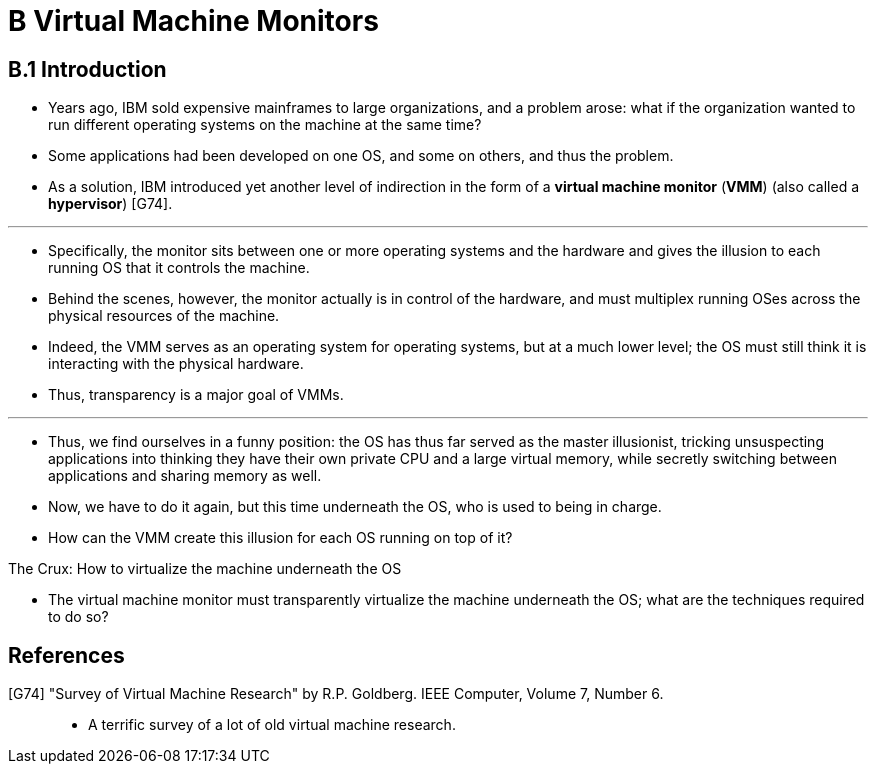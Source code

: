 = B Virtual Machine Monitors

== B.1 Introduction

* Years ago, IBM sold expensive mainframes to large organizations, and a
  problem arose: what if the organization wanted to run different operating
  systems on the machine at the same time?
* Some applications had been developed on one OS, and some on others, and thus
  the problem.
* As a solution, IBM introduced yet another level of indirection in the form
  of a *virtual machine monitor* (*VMM*) (also called a *hypervisor*) [G74].

'''

* Specifically, the monitor sits between one or more operating systems and the
  hardware and gives the illusion to each running OS that it controls the
  machine.
* Behind the scenes, however, the monitor actually is in control of the
  hardware, and must multiplex running OSes across the physical resources of
  the machine.
* Indeed, the VMM serves as an operating system for operating systems, but at
  a much lower level; the OS must still think it is interacting with the
  physical hardware.
* Thus, transparency is a major goal of VMMs.

'''

* Thus, we find ourselves in a funny position: the OS has thus far served as
  the master illusionist, tricking unsuspecting applications into thinking
  they have their own private CPU and a large virtual memory, while secretly
  switching between applications and sharing memory as well.
* Now, we have to do it again, but this time underneath the OS, who is used to
  being in charge.
* How can the VMM create this illusion for each OS running on top of it?

.The Crux: How to virtualize the machine underneath the OS
****
* The virtual machine monitor must transparently virtualize the machine
  underneath the OS; what are the techniques required to do so?
****

== References

[G74] "Survey of Virtual Machine Research" by R.P. Goldberg. IEEE Computer, Volume 7, Number 6.::
* A terrific survey of a lot of old virtual machine research.

